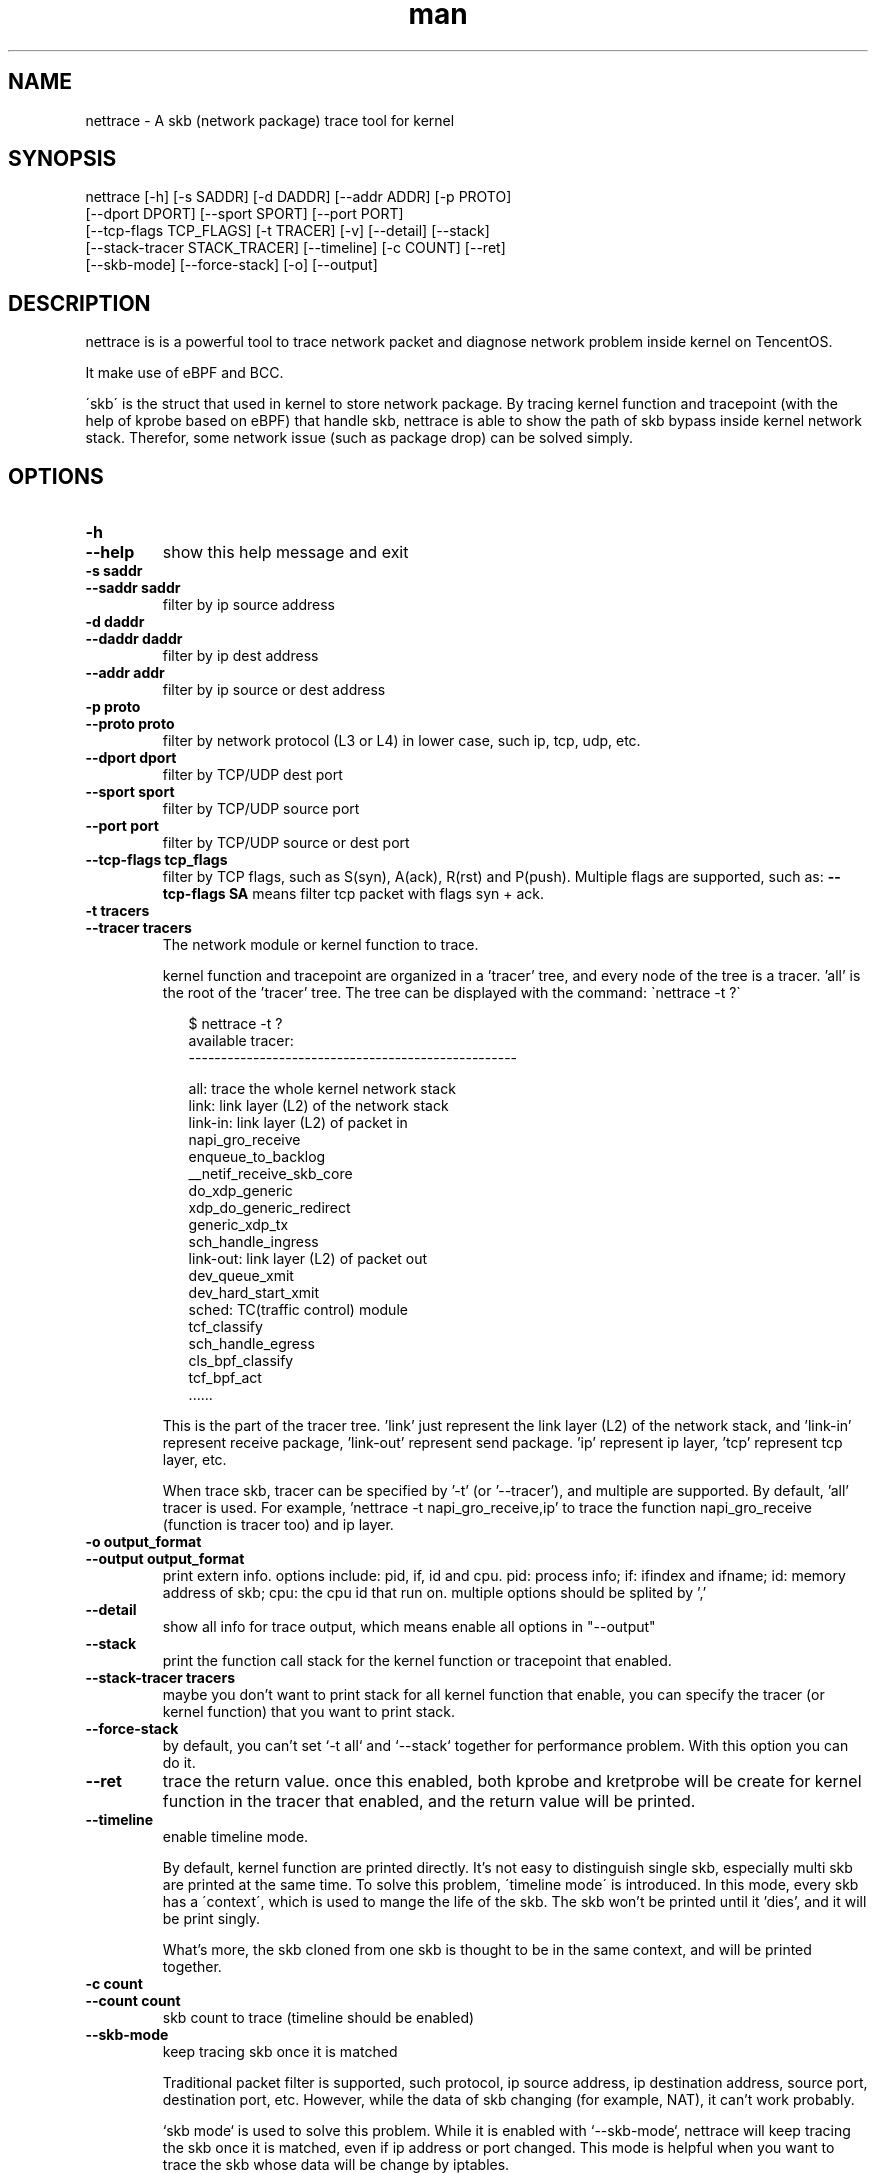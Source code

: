 .\" Manpage for nettrace.

.\" Contact imagedong@tencent.com to correct errors or typos.

.TH man 8 "11 Nov 2020" "1.0" "nettrace man page"

.SH NAME
nettrace \- A skb (network package) trace tool for kernel

.SH SYNOPSIS
nettrace [-h] [-s SADDR] [-d DADDR] [--addr ADDR] [-p PROTO]
         [--dport DPORT] [--sport SPORT] [--port PORT]
         [--tcp-flags TCP_FLAGS] [-t TRACER] [-v] [--detail] [--stack]
         [--stack-tracer STACK_TRACER] [--timeline] [-c COUNT] [--ret]
         [--skb-mode] [--force-stack] [-o] [--output]

.SH DESCRIPTION
nettrace is is a powerful tool to trace network packet and diagnose network problem inside kernel on TencentOS.

It make use of eBPF and BCC.

\'skb\' is the struct that used in kernel to store network package. By tracing kernel function and tracepoint (with the help of kprobe based on eBPF) that handle skb, nettrace is able to show the path of skb bypass inside kernel network stack. Therefor, some network issue (such as package drop) can be solved simply.

.SH OPTIONS
.TP
.B \-h
.PD 0
.TP
.B \-\-help
.PD
show this help message and exit
.TP
.B \-s saddr
.PD 0
.TP
.B \-\-saddr saddr
.PD
filter by ip source address
.TP
.B \-d daddr
.PD 0
.TP
.B \-\-daddr daddr
.PD
filter by ip dest address
.TP
.B \-\-addr addr
.PD
filter by ip source or dest address
.TP
.B \-p proto
.PD 0
.TP
.B \-\-proto proto
.PD
filter by network protocol (L3 or L4) in lower case, such ip, tcp, udp, etc.
.TP
.B \-\-dport dport
.PD
filter by TCP/UDP dest port
.TP
.B \-\-sport sport
.PD
filter by TCP/UDP source port
.TP
.B \-\-port port
.PD
filter by TCP/UDP source or dest port
.TP
.B \-\-tcp\-flags tcp_flags
.PD
filter by TCP flags, such as S(syn), A(ack), R(rst) and P(push). Multiple flags are supported, such as:
.B --tcp-flags SA
means filter tcp packet with flags syn + ack.
.TP
.B \-t tracers
.PD 0
.TP
.B \-\-tracer tracers
.PD
The network module or kernel function to trace.

kernel function and tracepoint are organized in a 'tracer' tree, and every node of the tree is a tracer. 'all' is the root of the 'tracer' tree. The tree can be displayed with the command: \`nettrace -t ?\`

.RS 9
$ nettrace -t ?
.br
available tracer:
.br
---------------------------------------------------
.br

.br
all: trace the whole kernel network stack
.br
    link: link layer (L2) of the network stack
.br
        link-in: link layer (L2) of packet in
.br
            napi_gro_receive
.br
            enqueue_to_backlog
.br
            __netif_receive_skb_core
.br
            do_xdp_generic
.br
            xdp_do_generic_redirect
.br
            generic_xdp_tx
.br
            sch_handle_ingress
.br
        link-out: link layer (L2) of packet out
.br
            dev_queue_xmit
.br
            dev_hard_start_xmit
.br
        sched: TC(traffic control) module
.br
            tcf_classify
.br
            sch_handle_egress
.br
            cls_bpf_classify
.br
            tcf_bpf_act
.br
 ......
.br
.RE

.RS 7
This is the part of the tracer tree. 'link' just represent the link layer (L2) of the network stack, and 'link-in' represent receive package, 'link-out' represent send package. 'ip' represent ip layer, 'tcp' represent tcp layer, etc.

When trace skb, tracer can be specified by '-t' (or '--tracer'), and multiple are supported. By default, 'all' tracer is used. For example, 'nettrace -t napi_gro_receive,ip' to trace the function napi_gro_receive (function is tracer too) and ip layer.
.RE

.TP
.B \-o output_format
.PD 0
.TP
.B \-\-output output_format
.PD
print extern info. options include: pid, if, id and cpu. pid: process info; if: ifindex and ifname; id: memory address of skb; cpu: the cpu id that run on. multiple options should be splited by ','
.TP
.B --detail
.PD
show all info for trace output, which means enable all options in "--output"
.TP
.B --stack
.PD
print the function call stack for the kernel function or tracepoint that enabled.
.TP
.B --stack-tracer tracers
.PD
maybe you don't want to print stack for all kernel function that enable, you can specify the tracer (or kernel function) that you want to print stack.
.TP
.B --force-stack
.PD
by default, you can't set `-t all` and `--stack` together for performance problem. With this option you can do it.
.TP
.B --ret
.PD
trace the return value. once this enabled, both kprobe and kretprobe will be create for kernel function in the tracer that enabled, and the return value will be printed.
.TP
.B --timeline
.PD
enable timeline mode.

By default, kernel function are printed directly. It's not easy to distinguish single skb, especially multi skb are printed at the same time. To solve this problem, \'timeline mode\' is introduced. In this mode, every skb has a \'context\', which is used to mange the life of the skb. The skb won't be printed until it 'dies', and it will be print singly.

What's more, the skb cloned from one skb is thought to be in the same context, and will be printed together.

.TP
.B -c count
.PD 0
.TP
.B --count count
.PD
skb count to trace (timeline should be enabled)
.TP
.B --skb-mode
.PD
keep tracing skb once it is matched

Traditional packet filter is supported, such protocol, ip source address, ip destination address, source port, destination port, etc. However, while the data of skb changing (for example, NAT), it can't work probably.

`skb mode` is used to solve this problem. While it is enabled with `--skb-mode`, nettrace will keep tracing the skb once it is matched, even if ip address or port changed. This mode is helpful when you want to trace the skb whose data will be change by iptables.

As we can see below, we want to trace icmp package with ip address `192.168.122.8`. However, DNAT is done by iptables, and the ip source address of this skb changed to `9.135.224.89`. With this mode enabled, we still can keep tracing it.

.RS 9
$ nettrace -p icmp \-\-addr 192\.168\.122\.8 \-\-timeline \-\-skb\-mode
.br
begin tracing......
.br
<------------------- skb: ffff88818f02f900 ---------------------->
.br
463697.331957: [__netif_receive_skb_core]: ICMP: 192.168.122.8 -> 10.123.119.98, ping request   , seq: 0
.br
463697.331972: [nf_hook_slow            ]: ICMP: 192.168.122.8 -> 10.123.119.98, ping request   , seq: 0
.br
463697.331985: [nf_hook_slow            ]: ICMP: 192.168.122.8 -> 10.123.119.98, ping request   , seq: 0
.br
463697.331990: [__netif_receive_skb_core]: ICMP: 192.168.122.8 -> 10.123.119.98, ping request   , seq: 0
.br
463697.331994: [ip_rcv                  ]: ICMP: 192.168.122.8 -> 10.123.119.98, ping request   , seq: 0
.br
463697.331998: [ip_rcv_core             ]: ICMP: 192.168.122.8 -> 10.123.119.98, ping request   , seq: 0
.br
463697.332001: [nf_hook_slow            ]: ICMP: 192.168.122.8 -> 10.123.119.98, ping request   , seq: 0
.br
463697.332004: [ip_rcv_finish           ]: ICMP: 192.168.122.8 -> 10.123.119.98, ping request   , seq: 0
.br
463697.332010: [ip_forward              ]: ICMP: 192.168.122.8 -> 10.123.119.98, ping request   , seq: 0
.br
463697.332014: [nf_hook_slow            ]: ICMP: 192.168.122.8 -> 10.123.119.98, ping request   , seq: 0
.br
463697.332024: [ip_output               ]: ICMP: 192.168.122.8 -> 10.123.119.98, ping request   , seq: 0
.br
463697.332027: [nf_hook_slow            ]: ICMP: 192.168.122.8 -> 10.123.119.98, ping request   , seq: 0
.br
463697.332037: [ip_finish_output        ]: ICMP: 9.135.224.89  -> 10.123.119.98, ping request   , seq: 0
.br
463697.332039: [ip_finish_output2       ]: ICMP: 9.135.224.89  -> 10.123.119.98, ping request   , seq: 0
.br
463697.332042: [dev_queue_xmit          ]: ICMP: 9.135.224.89  -> 10.123.119.98, ping request   , seq: 0
.br
463697.332046: [dev_hard_start_xmit     ]: ICMP: 9.135.224.89  -> 10.123.119.98, ping request   , seq: 0
.br
463697.332060: [consume_skb             ]: ICMP: 9.135.224.89  -> 10.123.119.98, ping request   , seq: 0
.br
.RE

.TP
.B -v
.PD 0
.TP
.B --verbose
.PD
show more verbose info

.SH EXAMPLES

.TP
trace icmp package with source ip '192.168.1.8':
#
.B nettrace -p icmp -s 192.168.1.8

.TP
trace tcp package with source ip '192.168.1.8' and syn+ack flags:
#
.B nettrace -p tcp -s 192.168.1.8 --tcp-flags SA

.TP
trace icmp package with source ip '192.168.1.8' in ip and icmp layer:
#
.B nettrace -p icmp -s 192.168.1.8 -t ip,icmp

.TP
trace icmp package with source ip '192.168.1.8' in timeline mode:
#
.B nettrace -p icmp -s 192.168.1.8 --timeline

.TP
trace icmp package with source ip '192.168.1.8' in skb mode:
#
.B nettrace -p icmp -s 192.168.1.8 --skb-mode

.TP
trace icmp package with source ip '192.168.1.8' and print detail information
#
.B nettrace -p icmp -s 192.168.1.8 --detail

.SH REQUIREMENTS
CONFIG_BPF, CONFIG_KPROBE and bcc.

.SH OS
Linux

.SH AUTHOR
Menglong Dong

.SH SEE ALSO
bpf(2), bcc-*(8)

